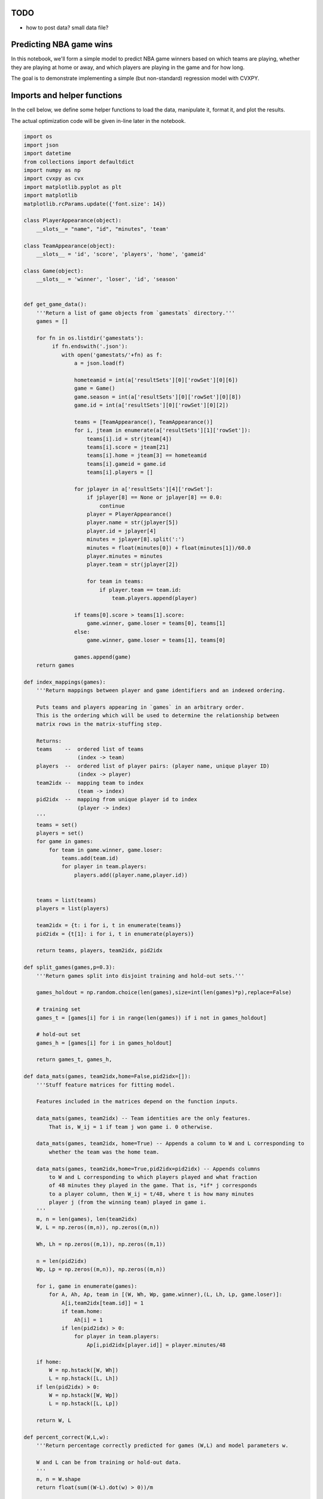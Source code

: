 
TODO
====

-  how to post data? small data file?

Predicting NBA game wins
========================

In this notebook, we'll form a simple model to predict NBA game winners
based on which teams are playing, whether they are playing at home or
away, and which players are playing in the game and for how long.

The goal is to demonstrate implementing a simple (but non-standard)
regression model with CVXPY.

Imports and helper functions
============================

In the cell below, we define some helper functions to load the data,
manipulate it, format it, and plot the results.

The actual optimization code will be given in-line later in the
notebook.

.. code:: 

    import os  
    import json
    import datetime
    from collections import defaultdict
    import numpy as np
    import cvxpy as cvx
    import matplotlib.pyplot as plt
    import matplotlib
    matplotlib.rcParams.update({'font.size': 14})
    
    class PlayerAppearance(object):
        __slots__= "name", "id", "minutes", 'team'
        
    class TeamAppearance(object):
        __slots__ = 'id', 'score', 'players', 'home', 'gameid'
    
    class Game(object):
        __slots__ = 'winner', 'loser', 'id', 'season'
        
    
    def get_game_data():
        '''Return a list of game objects from `gamestats` directory.'''
        games = []
    
        for fn in os.listdir('gamestats'):
             if fn.endswith('.json'):
                with open('gamestats/'+fn) as f:
                    a = json.load(f)
    
                    hometeamid = int(a['resultSets'][0]['rowSet'][0][6])
                    game = Game()
                    game.season = int(a['resultSets'][0]['rowSet'][0][8])
                    game.id = int(a['resultSets'][0]['rowSet'][0][2])
    
                    teams = [TeamAppearance(), TeamAppearance()]
                    for i, jteam in enumerate(a['resultSets'][1]['rowSet']):
                        teams[i].id = str(jteam[4])
                        teams[i].score = jteam[21]
                        teams[i].home = jteam[3] == hometeamid
                        teams[i].gameid = game.id
                        teams[i].players = []
    
                    for jplayer in a['resultSets'][4]['rowSet']:
                        if jplayer[8] == None or jplayer[8] == 0.0:
                            continue
                        player = PlayerAppearance()
                        player.name = str(jplayer[5])
                        player.id = jplayer[4]
                        minutes = jplayer[8].split(':')
                        minutes = float(minutes[0]) + float(minutes[1])/60.0
                        player.minutes = minutes
                        player.team = str(jplayer[2])
    
                        for team in teams:
                            if player.team == team.id:
                                team.players.append(player)
    
                    if teams[0].score > teams[1].score:
                        game.winner, game.loser = teams[0], teams[1]
                    else:
                        game.winner, game.loser = teams[1], teams[0]
    
                    games.append(game)
        return games
    
    def index_mappings(games):
        '''Return mappings between player and game identifiers and an indexed ordering.
        
        Puts teams and players appearing in `games` in an arbitrary order.
        This is the ordering which will be used to determine the relationship between
        matrix rows in the matrix-stuffing step.
        
        Returns:
        teams    --  ordered list of teams
                     (index -> team)
        players  --  ordered list of player pairs: (player name, unique player ID)
                     (index -> player)
        team2idx --  mapping team to index
                     (team -> index)
        pid2idx  --  mapping from unique player id to index
                     (player -> index)
        '''
        teams = set()
        players = set()
        for game in games:
            for team in game.winner, game.loser:
                teams.add(team.id)
                for player in team.players:
                    players.add((player.name,player.id))
                    
    
        teams = list(teams)
        players = list(players)
        
        team2idx = {t: i for i, t in enumerate(teams)}
        pid2idx = {t[1]: i for i, t in enumerate(players)}
        
        return teams, players, team2idx, pid2idx
    
    def split_games(games,p=0.3):
        '''Return games split into disjoint training and hold-out sets.'''
        
        games_holdout = np.random.choice(len(games),size=int(len(games)*p),replace=False)
        
        # training set
        games_t = [games[i] for i in range(len(games)) if i not in games_holdout]
        
        # hold-out set
        games_h = [games[i] for i in games_holdout]
        
        return games_t, games_h, 
    
    def data_mats(games, team2idx,home=False,pid2idx=[]):
        '''Stuff feature matrices for fitting model.
        
        Features included in the matrices depend on the function inputs.
        
        data_mats(games, team2idx) -- Team identities are the only features.
            That is, W_ij = 1 if team j won game i. 0 otherwise.
            
        data_mats(games, team2idx, home=True) -- Appends a column to W and L corresponding to
            whether the team was the home team.
            
        data_mats(games, team2idx,home=True,pid2idx=pid2idx) -- Appends columns
            to W and L corresponding to which players played and what fraction
            of 48 minutes they played in the game. That is, *if* j corresponds
            to a player column, then W_ij = t/48, where t is how many minutes
            player j (from the winning team) played in game i.
        '''
        m, n = len(games), len(team2idx)
        W, L = np.zeros((m,n)), np.zeros((m,n))
        
        Wh, Lh = np.zeros((m,1)), np.zeros((m,1))
        
        n = len(pid2idx)
        Wp, Lp = np.zeros((m,n)), np.zeros((m,n))
    
        for i, game in enumerate(games):
            for A, Ah, Ap, team in [(W, Wh, Wp, game.winner),(L, Lh, Lp, game.loser)]:
                A[i,team2idx[team.id]] = 1
                if team.home:
                    Ah[i] = 1
                if len(pid2idx) > 0:
                    for player in team.players:
                        Ap[i,pid2idx[player.id]] = player.minutes/48
                        
        if home:
            W = np.hstack([W, Wh])
            L = np.hstack([L, Lh])
        if len(pid2idx) > 0:
            W = np.hstack([W, Wp])
            L = np.hstack([L, Lp])
        
        return W, L
    
    def percent_correct(W,L,w):
        '''Return percentage correctly predicted for games (W,L) and model parameters w.
        
        W and L can be from training or hold-out data.
        '''
        m, n = W.shape
        return float(sum((W-L).dot(w) > 0))/m
    
    def reg_path(games,holdout,gammas,N, home=False, playertime=False):
        '''Plot a regularization path.
        
        For each of N times, partition games into a training
        and hold-out set, with `holdout` giving the hold-out proportion.
        For each gamma in gammas, train the model on the training set
        and evaluate it on both the training and hold out sets.
        
        Plot a data point for each instance with gamma on the x-axis
        and the percent correct on the y-axis. Also plot a line showing
        the average for each gamma.
        
        Optional arguments:
        home -- include home team feature
        playertime -- include player minutes played features
        '''
        v_t = []
        v_h = []
        
        teams, players, team2idx, pid2idx = index_mappings(games)
        if playertime is False:
            pid2idx = []
    
        for i in range(N):
            print '\nPartition {}'.format(i),
            games_t, games_h = split_games(games, holdout)
            W, L = data_mats(games_t, team2idx, home, pid2idx)
            Wh, Lh = data_mats(games_h, team2idx, home, pid2idx)
            for gamma in gammas:
                print '.',
                x = fit(W,L,gamma)
                v_t.append((gamma,percent_correct(W,L,x)))
                v_h.append((gamma,percent_correct(Wh,Lh,x)))
                
        alpha = .3
        fig, ax = plt.subplots(2, 1, sharex=True)
        fig.set_size_inches((10,10))
        a,b = zip(*v_t)
        ax[0].scatter(a,b,alpha=alpha)
        ax[0].set_ylabel('Training set % correct')
        a,b = zip(*v_h)
        ax[1].scatter(a,b,alpha=alpha)
        ax[1].set_ylabel('Test set % correct')
        ax[1].set_xlabel('Regularization $\gamma$')
    
        for i, path in enumerate([v_t,v_h]):
            avg = defaultdict(float)
            tot = defaultdict(float)
            for gamma, pred in path:
                avg[gamma] += pred
                tot[gamma] += 1.0
    
            for gamma in avg.keys():
                avg[gamma] /= tot[gamma]
    
            gammas = sorted(avg.keys())
            vals = [avg[key] for key in gammas]
            ax[i].plot(gammas, vals, 'r' )
    
        ax[0].legend(('average','data partition instance'))
        
        return v_t, v_h

Raw data
========

Below, we load the NBA game data from the 'gamestats' folder. We have
games from NBA seasons 2010-2013. For each game, we identify the winning
and losing team and the NBA season in which the game was played. For
each team appearance in a game, we have the score, a list of player
appearances, and whether the team played at home or away. For each
player appearance in a game, we have the player's name, a unique player
ID, and the number of minutes they played in the game.

Model
=====

We will train our model on a set of :math:`m` games. The data point for
game :math:`i` consists of an ordered pair of feature vectors,
:math:`(x^w_i, x^l_i) \in \mathbf{R}^n \times \mathbf{R}^n`. The first
vector in the pair represents the winning team. Feature vectors consist
of :math:`n` features which may include which team is playing, if they
are the home team, and how many minutes each player on the team played.

We want to find model parameters :math:`w` for the classifier function
:math:`f_w(x,y) = (x-y)^T w`. The model predicts that a team with
features :math:`x` will beat a team with features :math:`y` if
:math:`f_w(x,y) > 0`. Note that the classification inequality is
homogenous in :math:`w`. That is, the classifier is invariant to
scalings of :math:`w`.

To properly predict all games, we would need
:math:`f_w(x^w_i, x^l_i) > 0` for all games :math:`i`. This set of
homogenous strict inequalities in :math:`w` is feasible if and only if
there is some scaling :math:`\tilde{w} = \alpha w` such that
:math:`f_{\tilde{w}}(x^w_i, x^l_i) \geq 1` for all :math:`i`. This
motivates the loss function which we'll use:

.. raw:: latex

   \begin{equation}
   L(w) = \frac{1}{m}\sum_{i=1}^m \max \lbrace 1 - (x^w_i - x^l_i)^T w, 0 \rbrace.
   \end{equation}

The function :math:`L(w)` assigns a positive loss whenever the
classification inequality :math:`f_w(x^w_i, x^l_i) \geq 1` is violated.

We'll choose :math:`w` by minimizing the loss :math:`L(w)`, plus a
regularization term :math:`\gamma \| w \|_2`. The regularization term is
used to prevent over-fitting.

We use the ``fit(W,L,gamma)`` function defined below to solve the
optimization problem

.. raw:: latex

   \begin{array}{ll}
   \mbox{minimize} & L(w) + \gamma \| w \|_2,
   \end{array}

where :math:`W,L \in \mathbf{R}^{m \times n}` are data matrices, with
row :math:`i` of :math:`W` (:math:`L`) corresponding to :math:`x^w_i`
(:math:`x^l_i`).

.. code:: 

    def fit(W,L,gamma):
        '''Return model parameters w trained on data (W,L) with regularization gamma.'''
        m,n = W.shape
        w = cvx.Variable(shape=(n,1))
    
        objective = cvx.sum(cvx.pos(1 - (W-L)*w))/m + gamma*cvx.norm(w)
        objective = cvx.Minimize( objective )
        prob = cvx.Problem(objective)
        result = prob.solve(solver=cvx.ECOS, verbose=False)
        if prob.status != 'optimal':
            print "ERROR!"
        return np.array(w.value).flatten()

Example
=======

Load the list of games from the ``gamestats`` directory and select only
the games from a single season.

.. code:: 

    games = get_game_data()
    
    # select just games in a single season
    games = [game for game in games if game.season == 2010]
    len(games)




.. parsed-literal::

    1230



Choose some ordering of the teams and players for indexing purposes, and
get a mapping between the index and unique identifiers.

.. code:: 

    teams, players, team2idx, pid2idx = index_mappings(games)

Randomly split the games so that 70% are in a training set and 30% are
in a hold-out set. Produce the data matrices :math:`W` and :math:`L` for
the training and hold-out sets. Use features giving the team id, if they
are the home team, and the time played for each player.

.. code:: 

    np.random.seed(2)
    games_t, games_h = split_games(games, .3)
    
    W, L = data_mats(games_t, team2idx, True, pid2idx)
    Wh, Lh = data_mats(games_h, team2idx, True, pid2idx)

Train the model with **no** regularization on the training set and
evaluate the classification performance on both the training and
hold-out set.

.. code:: 

    gamma = 0
    w = fit(W,L,gamma)
    
    print "Training set %% correct: %f"%percent_correct(W,L,w)
    print "Hold-out set %% correct: %f"%percent_correct(Wh,Lh,w)


.. parsed-literal::

    Training set % correct: 1.000000
    Hold-out set % correct: 0.582656


We can see that we've over fit the model because the classification is
perfect on the training set, but low on the hold-out set. Adding some
regularization should improve the predictive performance on the hold-out
set:

.. code:: 

    gamma = .03
    w = fit(W,L,gamma)
    
    print "Training set %% correct: %f"%percent_correct(W,L,w)
    print "Hold-out set %% correct: %f"%percent_correct(Wh,Lh,w)


.. parsed-literal::

    Training set % correct: 0.786295
    Hold-out set % correct: 0.682927


Regularization paths
====================

We'll find good choices for the regularization hyper-parameter
:math:`\gamma` by plotting a regularization path. We'll randomly
partition the data into training and hold-out sets and plot the
percentage of games predicted correctly over a range of choices of
:math:`\gamma`. We'll do this several times for each choice of
:math:`\gamma` and plot the average result.

We'll plot the regularization path over different sets of features.
First, we'll just use team identities, then we'll add whether the team
played at home, and then we'll add the times played of each player.

We should see an increase in predictive power as we add features.

Note that some of these examples may take a few minutes to run.

Team identities
---------------

When the features include just the team identities, the model reduces to
just assigning a ranking to each team. This model is so simple that it
is hard to over-fit it on our data, so regularization has little effect.

.. code:: 

    np.random.seed(0)
    gammas = np.linspace(0,1,20)
    v_t, v_h = reg_path(games,.3,gammas,5,False, False)


.. parsed-literal::

    
    Partition 0 . . . . . . . . . . . . . . . . . . . . 
    Partition 1 . . . . . . . . . . . . . . . . . . . . 
    Partition 2 . . . . . . . . . . . . . . . . . . . . 
    Partition 3 . . . . . . . . . . . . . . . . . . . . 
    Partition 4 . . . . . . . . . . . . . . . . . . . .



.. image:: nba_ranking_files/nba_ranking_15_1.png


Identities + home/away
----------------------

We add a single feature denoting whether the teams played at home. This
doesn't add much to our model complexity, so it is still difficult to
over-fit. The predictive power is about the same as the previous model.

.. code:: 

    np.random.seed(0)
    gammas = np.linspace(0,.1,50)
    v_t, v_h = reg_path(games,.3,gammas,5,True, False)


.. parsed-literal::

    
    Partition 0 . . . . . . . . . . . . . . . . . . . . . . . . . . . . . . . . . . . . . . . . . . . . . . . . . . 
    Partition 1 . . . . . . . . . . . . . . . . . . . . . . . . . . . . . . . . . . . . . . . . . . . . . . . . . . 
    Partition 2 . . . . . . . . . . . . . . . . . . . . . . . . . . . . . . . . . . . . . . . . . . . . . . . . . . 
    Partition 3 . . . . . . . . . . . . . . . . . . . . . . . . . . . . . . . . . . . . . . . . . . . . . . . . . . 
    Partition 4 . . . . . . . . . . . . . . . . . . . . . . . . . . . . . . . . . . . . . . . . . . . . . . . . . .



.. image:: nba_ranking_files/nba_ranking_17_1.png


Identities + home/away + player minutes
---------------------------------------

We add in the number of minutes each player played in each game. This
adds many variables to the model and thus makes it much easier to
over-fit. We can see that the classification is perfect on the training
set, which suggests over fitting. We find that we get better performance
on the hold-out set with some added regularization.

.. code:: 

    np.random.seed(0)
    gammas = np.linspace(0,.2,40)
    v_t, v_h = reg_path(games,.3,gammas,5,True, True)


.. parsed-literal::

    
    Partition 0 . . . . . . . . . . . . . . . . . . . . . . . . . . . . . . . . . . . . . . . . 
    Partition 1 . . . . . . . . . . . . . . . . . . . . . . . . . . . . . . . . . . . . . . . . 
    Partition 2 . . . . . . . . . . . . . . . . . . . . . . . . . . . . . . . . . . . . . . . . 
    Partition 3 . . . . . . . . . . . . . . . . . . . . . . . . . . . . . . . . . . . . . . . . 
    Partition 4 . . . . . . . . . . . . . . . . . . . . . . . . . . . . . . . . . . . . . . . .



.. image:: nba_ranking_files/nba_ranking_19_1.png

